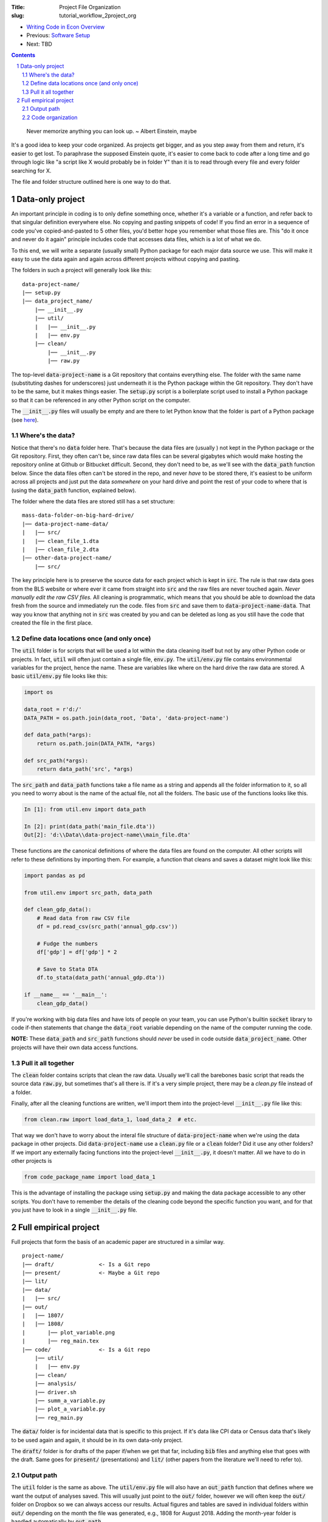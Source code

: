 :Title: Project File Organization
:slug: tutorial_workflow_2project_org

.. sectnum::


* `Writing Code in Econ Overview <tutorial_workflow_0overview.html>`__
* Previous: `Software Setup <tutorial_workflow_1setup.html>`__
* Next: TBD

.. contents::

..

    Never memorize anything you can look up.
    ~ Albert Einstein, maybe

It's a good idea to keep your code organized. As projects get bigger, and as
you step away from them and return, it's easier to get lost.  To paraphrase the
supposed Einstein quote, it's easier to come back to code after a long time and
go through logic like "a script like X would probably be in folder Y" than it
is to read through every file and every folder searching for X.

The file and folder structure outlined here is one way to do that.


Data-only project
-----------------

An important principle in coding is to only define something once, whether it's
a variable or a function, and refer back to that singular definition everywhere
else. No copying and pasting snippets of code! If you find an error in a
sequence of code you've copied-and-pasted to 5 other files, you'd better hope
you remember what those files are. This "do it once and never do it again"
principle includes code that accesses data files, which is a lot of what we do.

To this end, we will write a separate (usually small) Python package for each
major data source we use. This will make it easy to use the data again and
again across different projects without copying and pasting.

The folders in such a project will generally look like this:

:: 

    data-project-name/
    |── setup.py
    |── data_project_name/
        |── __init__.py
        |── util/
        |   |── __init__.py
        |   |── env.py
        |── clean/
            |── __init__.py
            |── raw.py

The top-level :code:`data-project-name` is a Git repository that contains
everything else. The folder with the same name (substituting dashes for
underscores) just underneath it is the Python package within the Git
repository. They don't have to be the same, but it makes things easier. The
:code:`setup.py` script is a boilerplate script used to install a Python
package so that it can be referenced in any other Python script on the
computer. 

The :code:`__init__.py` files will usually be empty and are there to let Python
know that the folder is part of a Python package (see `here
<https://stackoverflow.com/questions/448271/what-is-init-py-for>`__).

Where's the data?
~~~~~~~~~~~~~~~~~

Notice that there's no :code:`data` folder here. That's because the data files
are (usually ) not kept in the Python package or the Git repository.
First, they often can't be, since raw data files can be several gigabytes which
would make hosting the repository online at Github or Bitbucket difficult.
Second, they don't need to be, as we'll see with the :code:`data_path` function
below.
Since the data files often can't be stored in the repo, and never *have* to be
stored there, it's easiest to be uniform across all projects and just put the
data *somewhere* on your hard drive and point the rest of your code to where
that is (using the :code:`data_path` function, explained below).

The folder where the data files are stored still has a set structure:

::
    
    mass-data-folder-on-big-hard-drive/
    |── data-project-name-data/
    |   |── src/
    |   |── clean_file_1.dta
    |   |── clean_file_2.dta
    |── other-data-project-name/
        |── src/

The key principle here is to preserve the source data for each project which is
kept in :code:`src`. The rule is that raw data goes from the BLS website or
where ever it came from straight into :code:`src` and the raw files are never
touched again. *Never manually edit the raw CSV files.* All cleaning is
programmatic, which means that you should be able to download the data fresh
from the source and immediately run the code.  files from :code:`src` and save
them to :code:`data-project-name-data`. That way you know that anything not in
:code:`src` was created by you and can be deleted as long as you still have the
code that created the file in the first place.


Define data locations once (and only once)
~~~~~~~~~~~~~~~~~~~~~~~~~~~~~~~~~~~~~~~~~~

The :code:`util` folder is for scripts that will be used a lot within the data
cleaning itself but not by any other Python code or projects. In fact,
:code:`util` will often just contain a single file, :code:`env.py`. The
:code:`util/env.py` file contains environmental variables for the project,
hence the name. These are variables like where on the hard drive the raw data
are stored.  A basic :code:`util/env.py` file looks like this:

.. code-block:: python3

    import os

    data_root = r'd:/'
    DATA_PATH = os.path.join(data_root, 'Data', 'data-project-name')

    def data_path(*args):
        return os.path.join(DATA_PATH, *args)

    def src_path(*args):
        return data_path('src', *args)


The :code:`src_path` and :code:`data_path` functions take a file name as a
string and appends all the folder information to it, so all you need to worry
about is the name of the actual file, not all the folders. The basic use of the
functions looks like this.

.. code-block:: ipython3

    In [1]: from util.env import data_path

    In [2]: print(data_path('main_file.dta'))
    Out[2]: 'd:\\Data\\data-project-name\\main_file.dta'

These functions are *the* canonical definitions of where the data files are
found on the computer.  All other scripts will refer to these definitions by
importing them. For example, a function that cleans and saves a dataset might
look like this:

.. code-block:: python3

    import pandas as pd

    from util.env import src_path, data_path

    def clean_gdp_data():
        # Read data from raw CSV file
        df = pd.read_csv(src_path('annual_gdp.csv'))

        # Fudge the numbers
        df['gdp'] = df['gdp'] * 2

        # Save to Stata DTA
        df.to_stata(data_path('annual_gdp.dta'))

    if __name__ == '__main__':
        clean_gdp_data()

If you're working with big data files and have lots of people on your team, you
can use Python's builtin :code:`socket` library to code if-then statements that
change the :code:`data_root` variable depending on the name of the computer
running the code.

**NOTE:** These :code:`data_path` and :code:`src_path` functions should *never*
be used in code outside :code:`data_project_name`. Other projects will have
their own data access functions.


Pull it all together
~~~~~~~~~~~~~~~~~~~~

The :code:`clean` folder contains scripts that clean the raw data. 
Usually we'll call the barebones basic script that reads the source data
:code:`raw.py`, but sometimes that's all there is. If it's a very simple
project, there may be a `clean.py` file instead of a folder.

Finally, after all the cleaning functions are written, we'll import them into
the project-level :code:`__init__.py` file like this:

.. code-block:: python3

    from clean.raw import load_data_1, load_data_2  # etc.

That way we don't have to worry about the interal file structure of
:code:`data-project-name` when we're using the data package in other projects.
Did :code:`data-project-name` use a :code:`clean.py` file or a :code:`clean`
folder? Did it use any other folders? If we import any externally facing
functions into the project-level :code:`__init__.py`, it doesn't matter. All we
have to do in other projects is

.. code-block:: python3

    from code_package_name import load_data_1

This is the advantage of installing the package using :code:`setup.py` and
making the data package accessible to any other scripts. You don't have to
remember the details of the cleaning code beyond the specific function you
want, and for that you just have to look in a single :code:`__init__.py` file.


Full empirical project
----------------------

Full projects that form the basis of an academic paper are structured in a
similar way.

:: 

    project-name/
    |── draft/              <- Is a Git repo
    |── present/            <- Maybe a Git repo
    |── lit/
    |── data/
    |   |── src/
    |── out/
    |   |── 1807/
    |   |── 1808/
    |       |── plot_variable.png
    |       |── reg_main.tex
    |── code/               <- Is a Git repo
        |── util/
        |   |── env.py
        |── clean/
        |── analysis/
        |── driver.sh
        |── summ_a_variable.py
        |── plot_a_variable.py
        |── reg_main.py


The :code:`data/` folder is for incidental data that is specific to this
project. If it's data like CPI data or Census data that's likely to be used
again and again, it should be in its own data-only project. 

The :code:`draft/` folder is for drafts of the paper if/when we get that far,
including :code:`bib` files and anything else that goes with the draft.  Same
goes for :code:`present/` (presentations) and :code:`lit/` (other papers from
the literature we'll need to refer to).

Output path
~~~~~~~~~~~

The :code:`util` folder is the same as above. The :code:`util/env.py` file will
also have an :code:`out_path` function that defines where we want the output of
analyses saved.  This will usually just point to the :code:`out/` folder,
however we will often keep the :code:`out/` folder on Dropbox so we can always
access our results. Actual figures and tables are saved in individual folders
within :code:`out/` depending on the month the file was generated, e.g., 1808
for August 2018. Adding the month-year folder is handled automatically by
:code:`out_path`.

Code organization
~~~~~~~~~~~~~~~~~

Python makes it very easy to import functions from one file into another.
One danger of this that you can get circular imports, where Script A imports
from Script B and Script B imports from Script A. Python will raise an error if
this happens. This is surprisingly easy to do once you get nested imports,
where A imports B imports C and so on.

To avoid this, the :code:`code/` folder has a hierarchical structure:

#. :code:`util/`: useful utility functions that will be used a lot all over the
   package. Things like coordinate converters or ID generators. Scripts in
   :code:`util/` *never* import from other scripts in the project. That way you
   know that any other script can use the tools in :code:`util/`. It's a
   universal donor to other scripts and never receives from them.
#. :code:`clean/`: for incidental data cleaning. Can import from :code:`util/`
   but that's it.
#. :code:`analysis/`: This is for prepping regression files and the like.
   Remember to define things once and only once. This goes for regression
   samples, too, and :code:`analysis` is the place to put them. Can import from
   :code:`util/` and :code:`clean/`.
#. The root folder, :code:`code/`: this is where we put scripts that create
   final output. Regressions, figures, summary stats, all here. These scripts
   can import from anywhere else in the project and they should never be
   imported from. If you write a function in `reg_main.py` that you want to use
   somehwere else, move it to :code:`analysis` first.

    The final output scripts in :code:`code/` are prefixed by what they do,
    :code:`summ_` for summary stats, :code:`plot_` for plots, etc.

Finally, there's :code:`driver.sh`. In theory, this is a simple script that if
run would ideally create all the final tables and figures for our paper. In
practice, the script is never run but serves as a shopping list of sorts to
remind us of the command line options, etc., that we've settled on. A simple
example is:

.. code-block:: bash

    #! /bin/bash

    python reg_main.py --lag 3
    python plot_a_variable.py --grayscale
